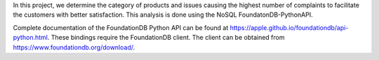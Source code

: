 In this project, we determine the category of products and issues causing the highest number of complaints to facilitate the customers with better satisfaction. This analysis is done using the NoSQL FoundatonDB-PythonAPI.

Complete documentation of the FoundationDB Python API can be found at https://apple.github.io/foundationdb/api-python.html.
These bindings require the FoundationDB client. The client can be obtained from https://www.foundationdb.org/download/.
